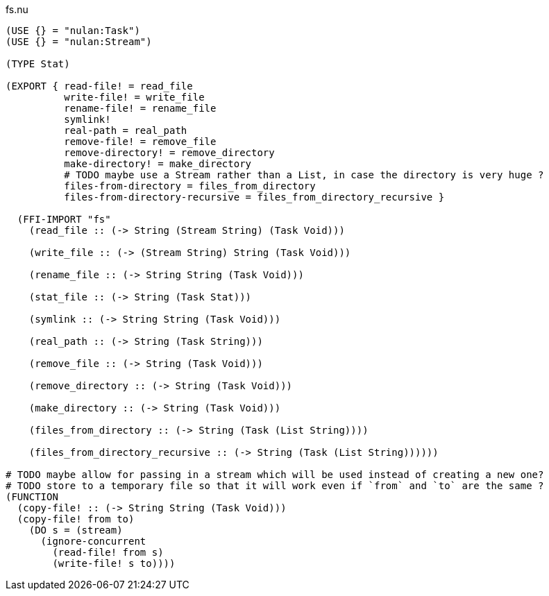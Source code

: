 .fs.nu
[source]
----
(USE {} = "nulan:Task")
(USE {} = "nulan:Stream")

(TYPE Stat)

(EXPORT { read-file! = read_file
          write-file! = write_file
          rename-file! = rename_file
          symlink!
          real-path = real_path
          remove-file! = remove_file
          remove-directory! = remove_directory
          make-directory! = make_directory
          # TODO maybe use a Stream rather than a List, in case the directory is very huge ?
          files-from-directory = files_from_directory
          files-from-directory-recursive = files_from_directory_recursive }

  (FFI-IMPORT "fs"
    (read_file :: (-> String (Stream String) (Task Void)))

    (write_file :: (-> (Stream String) String (Task Void)))

    (rename_file :: (-> String String (Task Void)))

    (stat_file :: (-> String (Task Stat)))

    (symlink :: (-> String String (Task Void)))

    (real_path :: (-> String (Task String)))

    (remove_file :: (-> String (Task Void)))

    (remove_directory :: (-> String (Task Void)))

    (make_directory :: (-> String (Task Void)))

    (files_from_directory :: (-> String (Task (List String))))

    (files_from_directory_recursive :: (-> String (Task (List String))))))

# TODO maybe allow for passing in a stream which will be used instead of creating a new one?
# TODO store to a temporary file so that it will work even if `from` and `to` are the same ?
(FUNCTION
  (copy-file! :: (-> String String (Task Void)))
  (copy-file! from to)
    (DO s = (stream)
      (ignore-concurrent
        (read-file! from s)
        (write-file! s to))))
----
